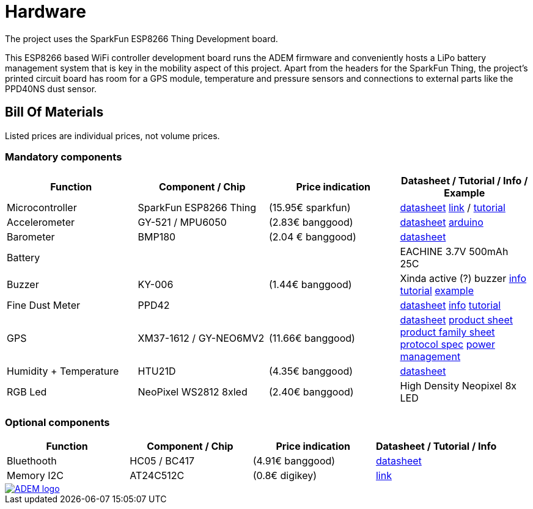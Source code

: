 = Hardware

The project uses the SparkFun ESP8266 Thing Development board.

This ESP8266 based WiFi controller development board runs the ADEM firmware and conveniently hosts a LiPo battery management system that is key in the mobility aspect of this project. Apart from the headers for the SparkFun Thing, the project's printed circuit board has room for a GPS module, temperature and pressure sensors and connections to external parts like the PPD40NS dust sensor.

== Bill Of Materials

Listed prices are individual prices, not volume prices.

=== Mandatory components
[options="header"]
|=================================================================================================================
| Function                  | Component / Chip          | Price indication  | Datasheet / Tutorial / Info / Example

| Microcontroller           | SparkFun ESP8266 Thing    | (15.95€ sparkfun) |
https://cdn.sparkfun.com/datasheets/Wireless/WiFi/ESP8266ThingV1.pdf[datasheet]
https://www.sparkfun.com/products/13231[link] /
https://learn.sparkfun.com/tutorials/esp8266-thing-hookup-guide/all[tutorial]

| Accelerometer             | GY-521 / MPU6050          | (2.83€ banggood)  |
http://store.invensense.com/datasheets/invensense/MPU-6050_DataSheet_V3%204.pdf[datasheet]
http://playground.arduino.cc/Main/MPU-6050[arduino]

| Barometer                 | BMP180                    | (2.04 € banggood) |
https://www.adafruit.com/datasheets/BST-BMP180-DS000-09.pdf[datasheet]

| Battery                   |                           |                   |
EACHINE 3.7V 500mAh 25C

| Buzzer                    | KY-006                    | (1.44€ banggood)  |
Xinda active (?) buzzer
https://tkkrlab.nl/wiki/Arduino_KY-006_Small_passive_buzzer_module[info]
http://learn.linksprite.com/arduino/sensors-kit-for-arduino/ky006-buzzer-module/[tutorial]
https://s3.amazonaws.com/linksprite/Arduino_kits/advanced_sensors_kit/KY006+code.pdf[example]


| Fine Dust Meter           | PPD42                     |                   |
http://sca-shinyei.com/pdf/PPD42NS.pdf[datasheet]
http://www.takingspace.org/wp-content/uploads/ShinyeiPPD42NS_Deconstruction_TracyAllen.pdf[info]
http://www.howmuchsnow.com/arduino/airquality/grovedust/[tutorial]

| GPS                       | XM37-1612 / GY-NEO6MV2    | (11.66€ banggood) |
https://www.iprototype.nl/docs/gps-LS20031-datasheet-gyneo6mv2.pdf[datasheet]
https://www.u-blox.com/sites/default/files/products/documents/NEO-6_ProductSummary_%28GPS.G6-HW-09003%29.pdf[product sheet]
https://www.u-blox.com/sites/default/files/products/documents/LEA-NEO-MAX-6_HIM_%28UBX-14054794%29.pdf[product family sheet]
https://www.u-blox.com/sites/default/files/products/documents/u-blox6_ReceiverDescrProtSpec_%28GPS.G6-SW-10018%29_Public.pdf[protocol spec]
https://www.u-blox.com/sites/default/files/products/documents/u6-PowerMgt_AppNote_%28GPS.G6-X-10014%29.pdf[power management]

| Humidity + Temperature    | HTU21D                    | (4.35€ banggood)  |
https://www.adafruit.com/datasheets/1899_HTU21D.pdf[datasheet]

| RGB Led                   | NeoPixel WS2812 8xled     | (2.40€ banggood)  |
High Density Neopixel 8x LED

|=================================================================================================================

=== Optional components
[options="header"]
|=================================================================================================================
| Function                  | Component / Chip          | Price indication  | Datasheet / Tutorial / Info
| Bluethooth                | HC05 / BC417              | (4.91€ banggood)  |
https://www.olimex.com/Products/Components/RF/BLUETOOTH-SERIAL-HC-06/resources/hc06.pdf[datasheet]

| Memory I2C                | AT24C512C                 | (0.8€ digikey)    |
http://www.atmel.com/devices/AT24C512C.aspx[link]

|=================================================================================================================

image::http://timelab.github.io/ADEM-Logos/svg/adem_logo-txt_stroke.svg[alt="ADEM logo", link="http://ik-adem.be/", align="right", float]
